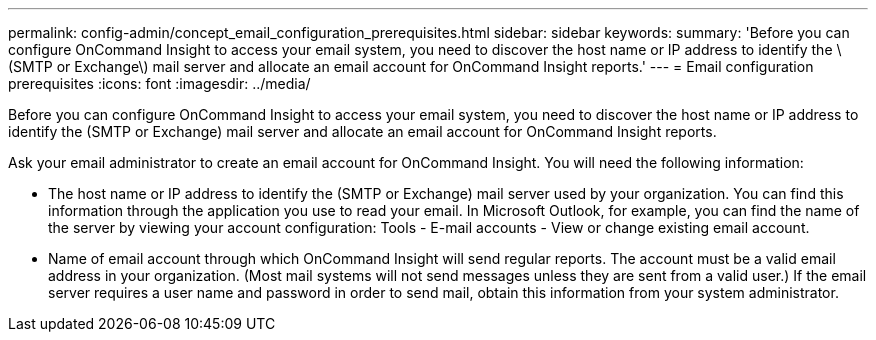 ---
permalink: config-admin/concept_email_configuration_prerequisites.html
sidebar: sidebar
keywords: 
summary: 'Before you can configure OnCommand Insight to access your email system, you need to discover the host name or IP address to identify the \(SMTP or Exchange\) mail server and allocate an email account for OnCommand Insight reports.'
---
= Email configuration prerequisites
:icons: font
:imagesdir: ../media/

[.lead]
Before you can configure OnCommand Insight to access your email system, you need to discover the host name or IP address to identify the (SMTP or Exchange) mail server and allocate an email account for OnCommand Insight reports.

Ask your email administrator to create an email account for OnCommand Insight. You will need the following information:

* The host name or IP address to identify the (SMTP or Exchange) mail server used by your organization. You can find this information through the application you use to read your email. In Microsoft Outlook, for example, you can find the name of the server by viewing your account configuration: Tools - E-mail accounts - View or change existing email account.
* Name of email account through which OnCommand Insight will send regular reports. The account must be a valid email address in your organization. (Most mail systems will not send messages unless they are sent from a valid user.) If the email server requires a user name and password in order to send mail, obtain this information from your system administrator.
